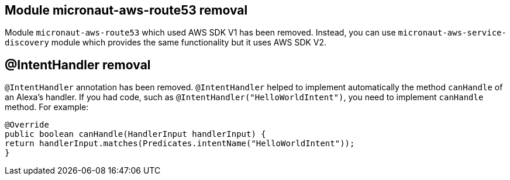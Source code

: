 == Module micronaut-aws-route53 removal

Module `micronaut-aws-route53` which used AWS SDK V1 has been removed. Instead, you can use `micronaut-aws-service-discovery` module which provides the same functionality but it uses AWS SDK V2.

== @IntentHandler removal

`@IntentHandler` annotation has been removed. `@IntentHandler` helped to implement automatically the method `canHandle` of an Alexa's handler.
If you had code, such as `@IntentHandler("HelloWorldIntent")`, you need to implement `canHandle` method. For example:

[source, java]
----
@Override
public boolean canHandle(HandlerInput handlerInput) {
return handlerInput.matches(Predicates.intentName("HelloWorldIntent"));
}
----
